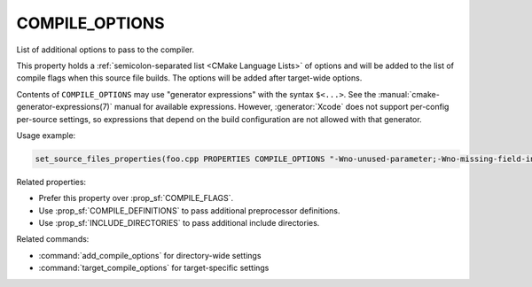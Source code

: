 COMPILE_OPTIONS
---------------

.. versionadded:: 3.11

List of additional options to pass to the compiler.

This property holds a :ref:`semicolon-separated list <CMake Language Lists>`
of options and will be added to the list of compile flags when this source
file builds.  The options will be added after target-wide options.

Contents of ``COMPILE_OPTIONS`` may use "generator expressions" with the
syntax ``$<...>``.  See the :manual:`cmake-generator-expressions(7)` manual
for available expressions.  However, :generator:`Xcode`
does not support per-config per-source settings, so expressions
that depend on the build configuration are not allowed with that
generator.

Usage example:

.. code-block:: cmake

  set_source_files_properties(foo.cpp PROPERTIES COMPILE_OPTIONS "-Wno-unused-parameter;-Wno-missing-field-initializer")

Related properties:

* Prefer this property over :prop_sf:`COMPILE_FLAGS`.
* Use :prop_sf:`COMPILE_DEFINITIONS` to pass additional preprocessor definitions.
* Use :prop_sf:`INCLUDE_DIRECTORIES` to pass additional include directories.

Related commands:

* :command:`add_compile_options` for directory-wide settings
* :command:`target_compile_options` for target-specific settings
